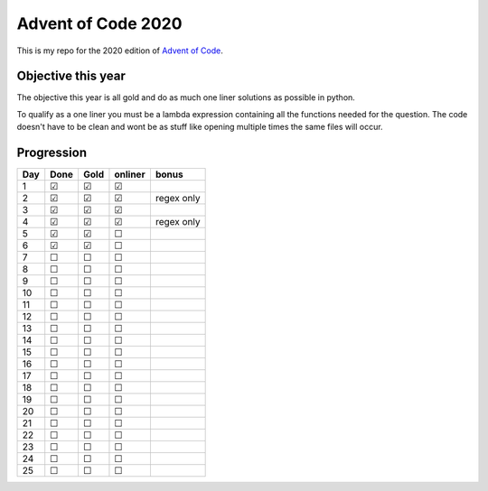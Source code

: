 .. unicode definitions

.. |check| unicode:: U+2611 .. checked box
.. |uncheck| unicode:: U+2610 .. unchecked box

###################
Advent of Code 2020
###################

This is my repo for the 2020 edition of `Advent of Code <https://adventofcode.com/>`_.

===================
Objective this year
===================

The objective this year is all gold and do as much one liner solutions as possible in python.

To qualify as a one liner you must be a lambda expression containing all the functions needed for the question.
The code doesn't have to be clean and wont be as stuff like opening multiple times the same files will occur.

===========
Progression
===========

+-----+-----------+-----------+-----------+-------------------+
| Day | Done      | Gold      | onliner   | bonus             |
+=====+===========+===========+===========+===================+
| 1   | |check|   | |check|   | |check|   |                   |
+-----+-----------+-----------+-----------+-------------------+
| 2   | |check|   | |check|   | |check|   | regex only        |
+-----+-----------+-----------+-----------+-------------------+
| 3   | |check|   | |check|   | |check|   |                   |
+-----+-----------+-----------+-----------+-------------------+
| 4   | |check|   | |check|   | |check|   | regex only        |
+-----+-----------+-----------+-----------+-------------------+
| 5   | |check|   | |check|   | |uncheck| |                   |
+-----+-----------+-----------+-----------+-------------------+
| 6   | |check|   | |check|   | |uncheck| |                   |
+-----+-----------+-----------+-----------+-------------------+
| 7   | |uncheck| | |uncheck| | |uncheck| |                   |
+-----+-----------+-----------+-----------+-------------------+
| 8   | |uncheck| | |uncheck| | |uncheck| |                   |
+-----+-----------+-----------+-----------+-------------------+
| 9   | |uncheck| | |uncheck| | |uncheck| |                   |
+-----+-----------+-----------+-----------+-------------------+
| 10  | |uncheck| | |uncheck| | |uncheck| |                   |
+-----+-----------+-----------+-----------+-------------------+
| 11  | |uncheck| | |uncheck| | |uncheck| |                   |
+-----+-----------+-----------+-----------+-------------------+
| 12  | |uncheck| | |uncheck| | |uncheck| |                   |
+-----+-----------+-----------+-----------+-------------------+
| 13  | |uncheck| | |uncheck| | |uncheck| |                   |
+-----+-----------+-----------+-----------+-------------------+
| 14  | |uncheck| | |uncheck| | |uncheck| |                   |
+-----+-----------+-----------+-----------+-------------------+
| 15  | |uncheck| | |uncheck| | |uncheck| |                   |
+-----+-----------+-----------+-----------+-------------------+
| 16  | |uncheck| | |uncheck| | |uncheck| |                   |
+-----+-----------+-----------+-----------+-------------------+
| 17  | |uncheck| | |uncheck| | |uncheck| |                   |
+-----+-----------+-----------+-----------+-------------------+
| 18  | |uncheck| | |uncheck| | |uncheck| |                   |
+-----+-----------+-----------+-----------+-------------------+
| 19  | |uncheck| | |uncheck| | |uncheck| |                   |
+-----+-----------+-----------+-----------+-------------------+
| 20  | |uncheck| | |uncheck| | |uncheck| |                   |
+-----+-----------+-----------+-----------+-------------------+
| 21  | |uncheck| | |uncheck| | |uncheck| |                   |
+-----+-----------+-----------+-----------+-------------------+
| 22  | |uncheck| | |uncheck| | |uncheck| |                   |
+-----+-----------+-----------+-----------+-------------------+
| 23  | |uncheck| | |uncheck| | |uncheck| |                   |
+-----+-----------+-----------+-----------+-------------------+
| 24  | |uncheck| | |uncheck| | |uncheck| |                   |
+-----+-----------+-----------+-----------+-------------------+
| 25  | |uncheck| | |uncheck| | |uncheck| |                   |
+-----+-----------+-----------+-----------+-------------------+
